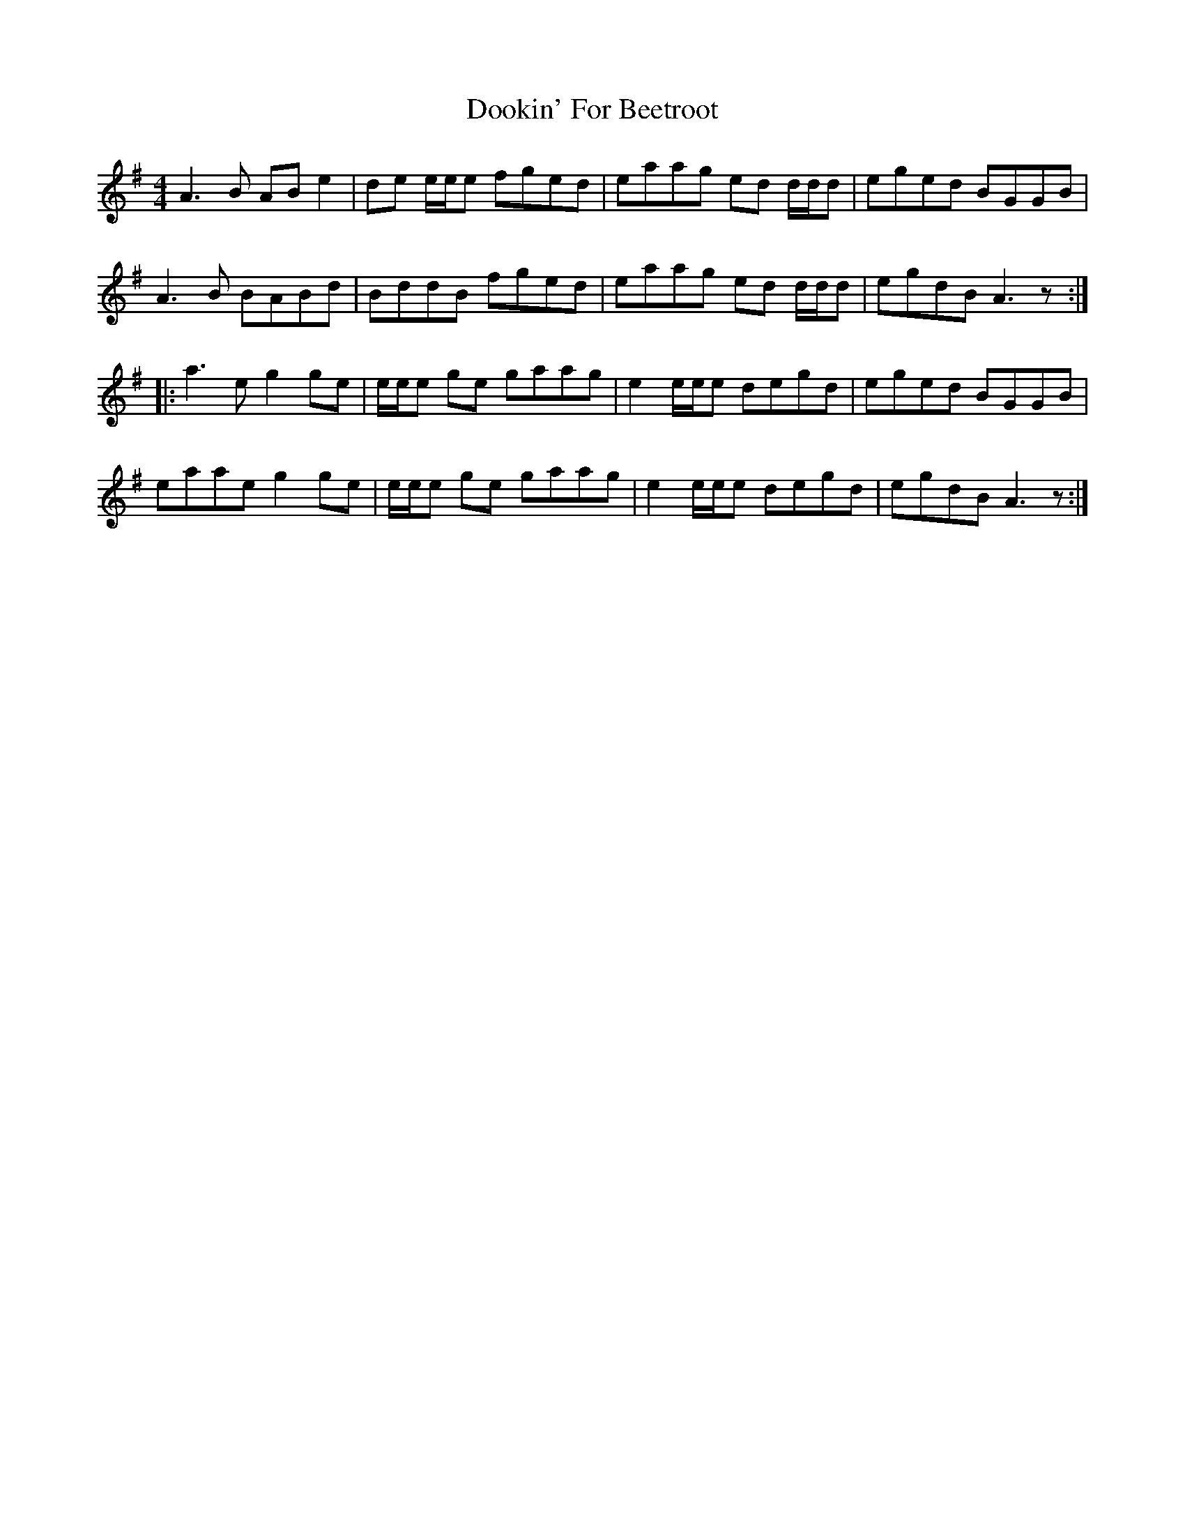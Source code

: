 X: 10506
T: Dookin' For Beetroot
R: reel
M: 4/4
K: Adorian
A3 B AB e2|de e/e/e fged|eaag ed d/d/d|eged BGGB|
A3 B BABd|BddB fged|eaag ed d/d/d|egdB A3 z:|
|:a3 e g2 ge|e/e/e ge gaag|e2 e/e/e degd|eged BGGB|
eaae g2 ge|e/e/e ge gaag|e2 e/e/e degd|egdB A3 z:|

